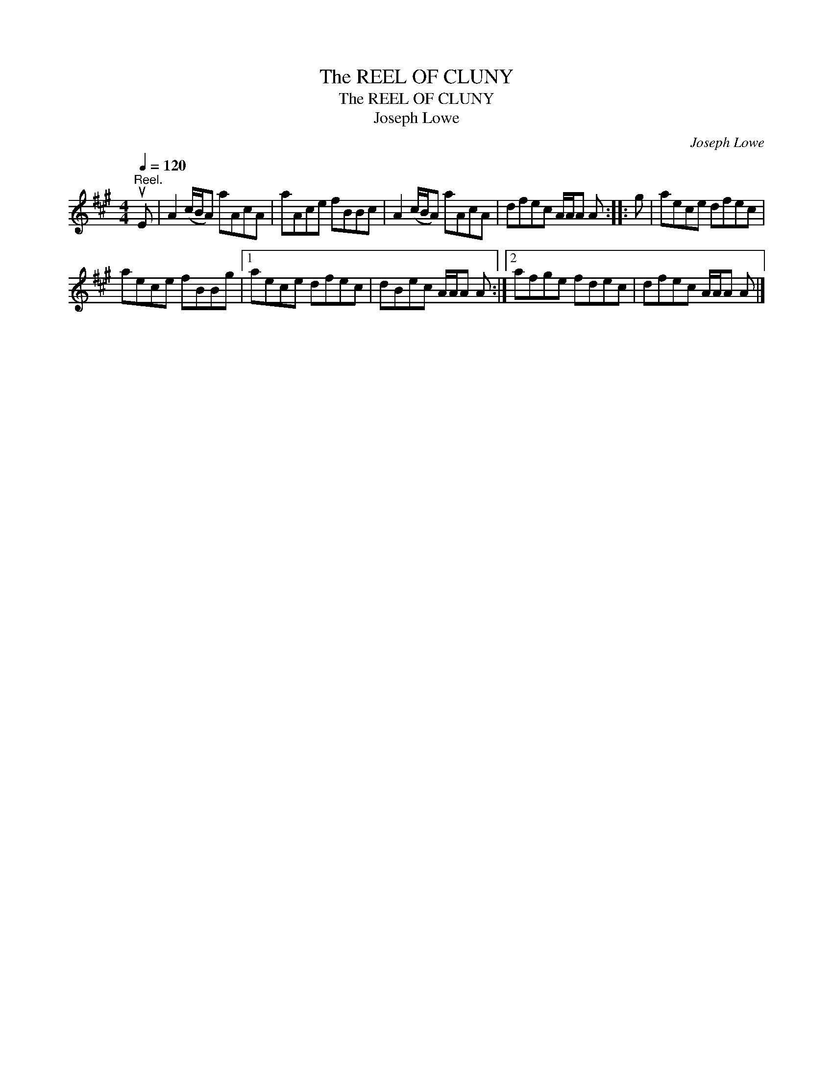 X:1
T:The REEL OF CLUNY
T:The REEL OF CLUNY
T:Joseph Lowe
C:Joseph Lowe
L:1/8
Q:1/4=120
M:4/4
K:A
V:1 treble 
V:1
"^Reel." uE | A2 (c/B/A) aAcA | aAce fBBc | A2 (c/B/A) aAcA | dfec A/A/A A :: g | aece dfec | %7
 aece fBBg |1 aece dfec | dBec A/A/A A :|2 afge fdec | dfec A/A/A A |] %12

